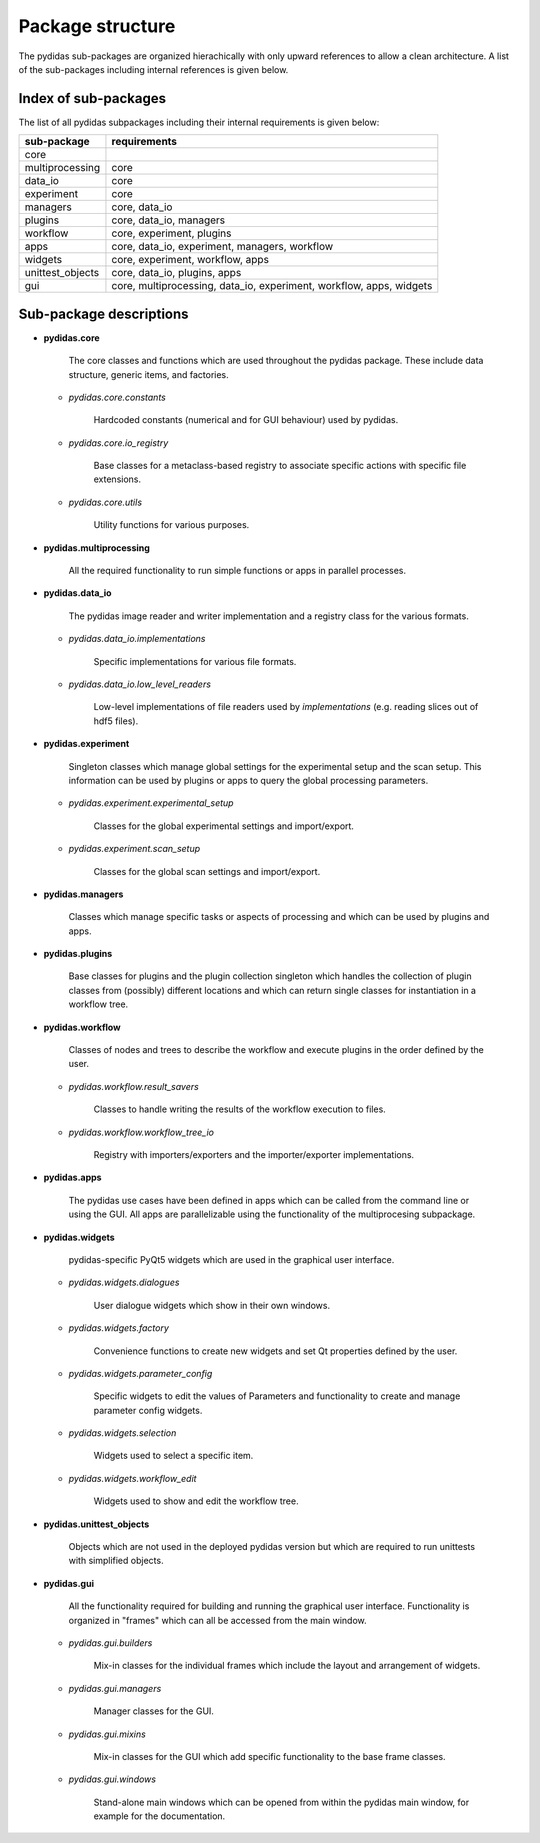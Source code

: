 .. _package_structure:

Package structure
-----------------

The pydidas sub-packages are organized hierachically with only upward 
references to allow a clean architecture. A list of the sub-packages including 
internal references is given below.


Index of sub-packages 
^^^^^^^^^^^^^^^^^^^^^

The list of all pydidas subpackages including their internal requirements is 
given below:

+-------------------+------------------------------------------------+
| **sub-package**   | **requirements**                               |  
+-------------------+------------------------------------------------+
| core              |                                                |
+-------------------+------------------------------------------------+
| multiprocessing   | core                                           |
+-------------------+------------------------------------------------+
| data_io           | core                                           |      
+-------------------+------------------------------------------------+
| experiment        | core                                           |
+-------------------+------------------------------------------------+
| managers          | core, data_io                                  |
+-------------------+------------------------------------------------+
| plugins           | core, data_io, managers                        |
+-------------------+------------------------------------------------+
| workflow          | core, experiment, plugins                      |
+-------------------+------------------------------------------------+
| apps              | core, data_io, experiment, managers, workflow  |
+-------------------+------------------------------------------------+
| widgets           | core, experiment, workflow, apps               |
+-------------------+------------------------------------------------+
| unittest_objects  | core, data_io, plugins, apps                   |
+-------------------+------------------------------------------------+
| gui               | core, multiprocessing, data_io, experiment,    |
|                   | workflow, apps, widgets                        |
+-------------------+------------------------------------------------+

Sub-package descriptions
^^^^^^^^^^^^^^^^^^^^^^^^

- **pydidas.core** 

    The core classes and functions which are used throughout the pydidas package. 
    These include data structure, generic items, and factories.

  - *pydidas.core.constants* 
        
        Hardcoded constants (numerical and for GUI behaviour) used by pydidas.
  
  - *pydidas.core.io_registry* 
        
        Base classes for a metaclass-based registry to associate specific actions
        with specific file extensions.
                    
  - *pydidas.core.utils* 
        
        Utility functions for various purposes.
  
- **pydidas.multiprocessing** 
    
        All the required functionality to run simple functions or apps in 
        parallel processes.

- **pydidas.data_io** 
    
        The pydidas image reader and writer implementation and a registry class 
        for the various formats.

  - *pydidas.data_io.implementations* 
    
        Specific implementations for various file formats.

  - *pydidas.data_io.low_level_readers* 
        
        Low-level implementations of file readers used by *implementations*
        (e.g. reading slices out of hdf5 files).

- **pydidas.experiment** 
    
    Singleton classes which manage global settings for the experimental setup 
    and the scan setup. This information can be used by plugins or apps to query 
    the global processing parameters.

  - *pydidas.experiment.experimental_setup* 
        
        Classes for the global experimental settings and import/export.
  
  - *pydidas.experiment.scan_setup* 
        
        Classes for the global scan settings and import/export.

- **pydidas.managers** 
    
    Classes which manage specific tasks or aspects of processing and which
    can be used by plugins and apps.
                 
- **pydidas.plugins** 
    
    Base classes for plugins and the plugin collection singleton which handles 
    the collection of plugin classes from (possibly) different locations and 
    which can return single classes for instantiation in a workflow tree.               

- **pydidas.workflow** 
        
    Classes of nodes and trees to describe the workflow and execute plugins in 
    the order defined by the user.

  - *pydidas.workflow.result_savers* 
    
        Classes to handle writing the results of the workflow execution to files.
                      
  - *pydidas.workflow.workflow_tree_io* 
  
        Registry with importers/exporters and the importer/exporter 
        implementations.

- **pydidas.apps** 

    The pydidas use cases have been defined in apps which can be called from 
    the command line or using the GUI. All apps are parallelizable using the 
    functionality of the multiprocesing subpackage.
             
- **pydidas.widgets** 

    pydidas-specific PyQt5 widgets which are used in the graphical user interface.

  - *pydidas.widgets.dialogues* 
        
        User dialogue widgets which show in their own windows.
  
  - *pydidas.widgets.factory* 
        
        Convenience functions to create new widgets and set Qt properties 
        defined by the user.

  - *pydidas.widgets.parameter_config* 
        
        Specific widgets to edit the values of Parameters and functionality to 
        create and manage parameter config widgets.
                         
  - *pydidas.widgets.selection* 
        
        Widgets used to select a specific item.
  
  - *pydidas.widgets.workflow_edit* 
        
        Widgets used to show and edit the workflow tree.
  
- **pydidas.unittest_objects** 
    
    Objects which are not used in the deployed pydidas version but which are 
    required to run unittests with simplified objects.
                         
- **pydidas.gui** 
    
    All the functionality required for building and running the graphical user 
    interface. Functionality is organized in "frames" which can all be accessed 
    from the main window.
            
  - *pydidas.gui.builders*
        
        Mix-in classes for the individual frames which include the layout and 
        arrangement of widgets.
                 
  - *pydidas.gui.managers* 
        
        Manager classes for the GUI.
  
  - *pydidas.gui.mixins* 
        
        Mix-in classes for the GUI which add specific functionality to the base 
        frame classes.   
  
  - *pydidas.gui.windows* 
    
        Stand-alone main windows which can be opened from within the pydidas 
        main window, for example for the documentation.

